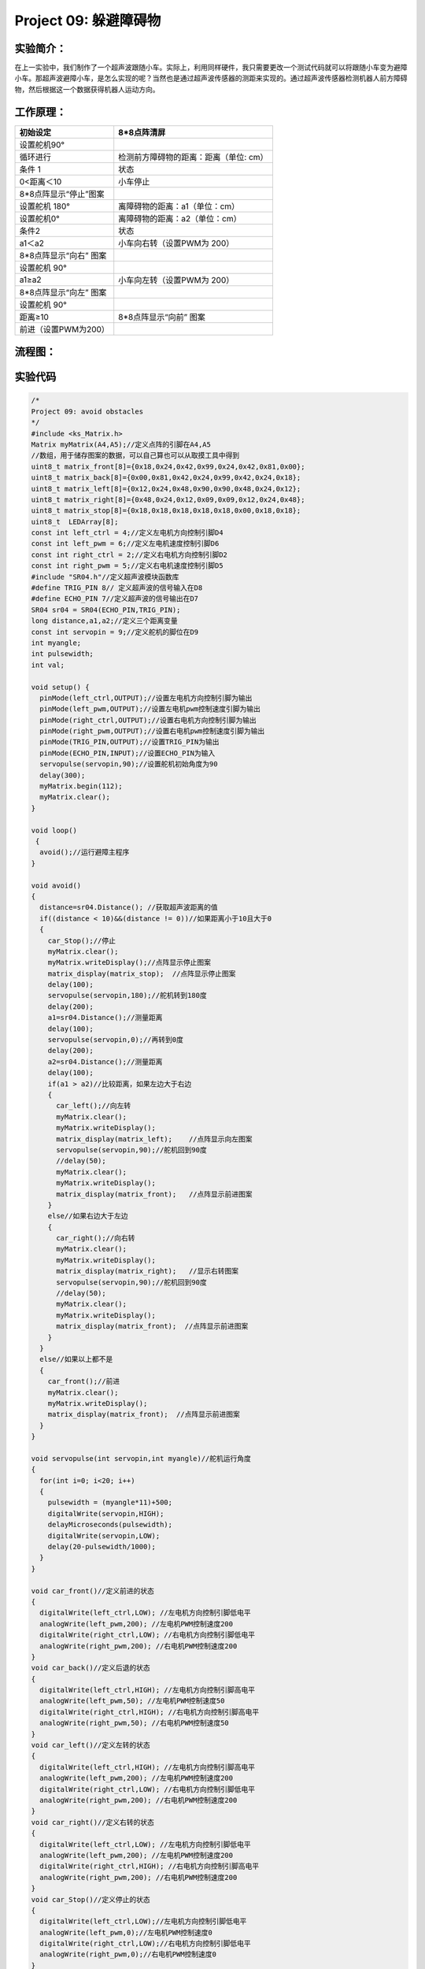 Project 09: 躲避障碍物
======================

实验简介：
----------

|img-20230518083634|

在上一实验中，我们制作了一个超声波跟随小车。实际上，利用同样硬件，我只需要更改一个测试代码就可以将跟随小车变为避障小车。那超声波避障小车，是怎么实现的呢？当然也是通过超声波传感器的测距来实现的。通过超声波传感器检测机器人前方障碍物，然后根据这一个数据获得机器人运动方向。

工作原理：
----------

====================== ======================================
初始设定               8*8点阵清屏
====================== ======================================
设置舵机90°            
循环进行               检测前方障碍物的距离：距离（单位: cm）
条件 1                 状态
0<距离＜10             小车停止
8*8点阵显示“停止”图案  
设置舵机 180°          离障碍物的距离：a1（单位：cm）
设置舵机0°             离障碍物的距离：a2（单位：cm）
条件2                  状态
a1＜a2                 小车向右转（设置PWM为 200）
8*8点阵显示“向右” 图案 
设置舵机 90°           
a1≥a2                  小车向左转（设置PWM为 200）
8*8点阵显示“向左” 图案 
设置舵机 90°           
距离≥10                8*8点阵显示“向前” 图案
前进（设置PWM为200）   
====================== ======================================

流程图：
--------

|img|

实验代码
--------

.. code:: c++

   /*
   Project 09: avoid obstacles
   */  
   #include <ks_Matrix.h>
   Matrix myMatrix(A4,A5);//定义点阵的引脚在A4,A5
   //数组，用于储存图案的数据，可以自己算也可以从取摸工具中得到
   uint8_t matrix_front[8]={0x18,0x24,0x42,0x99,0x24,0x42,0x81,0x00};
   uint8_t matrix_back[8]={0x00,0x81,0x42,0x24,0x99,0x42,0x24,0x18};
   uint8_t matrix_left[8]={0x12,0x24,0x48,0x90,0x90,0x48,0x24,0x12};
   uint8_t matrix_right[8]={0x48,0x24,0x12,0x09,0x09,0x12,0x24,0x48};
   uint8_t matrix_stop[8]={0x18,0x18,0x18,0x18,0x18,0x00,0x18,0x18};
   uint8_t  LEDArray[8];
   const int left_ctrl = 4;//定义左电机方向控制引脚D4
   const int left_pwm = 6;//定义左电机速度控制引脚D6
   const int right_ctrl = 2;//定义右电机方向控制引脚D2
   const int right_pwm = 5;//定义右电机速度控制引脚D5
   #include "SR04.h"//定义超声波模块函数库
   #define TRIG_PIN 8// 定义超声波的信号输入在D8
   #define ECHO_PIN 7//定义超声波的信号输出在D7
   SR04 sr04 = SR04(ECHO_PIN,TRIG_PIN);
   long distance,a1,a2;//定义三个距离变量
   const int servopin = 9;//定义舵机的脚位在D9
   int myangle;
   int pulsewidth;
   int val;

   void setup() {
     pinMode(left_ctrl,OUTPUT);//设置左电机方向控制引脚为输出
     pinMode(left_pwm,OUTPUT);//设置左电机pwm控制速度引脚为输出
     pinMode(right_ctrl,OUTPUT);//设置右电机方向控制引脚为输出
     pinMode(right_pwm,OUTPUT);//设置右电机pwm控制速度引脚为输出
     pinMode(TRIG_PIN,OUTPUT);//设置TRIG_PIN为输出
     pinMode(ECHO_PIN,INPUT);//设置ECHO_PIN为输入
     servopulse(servopin,90);//设置舵机初始角度为90
     delay(300);
     myMatrix.begin(112);
     myMatrix.clear();
   }
    
   void loop()
    {
     avoid();//运行避障主程序
   }

   void avoid()
   {
     distance=sr04.Distance(); //获取超声波距离的值
     if((distance < 10)&&(distance != 0))//如果距离小于10且大于0
     {
       car_Stop();//停止
       myMatrix.clear();
       myMatrix.writeDisplay();//点阵显示停止图案
       matrix_display(matrix_stop);  //点阵显示停止图案
       delay(100);
       servopulse(servopin,180);//舵机转到180度
       delay(200);
       a1=sr04.Distance();//测量距离
       delay(100);
       servopulse(servopin,0);//再转到0度
       delay(200);
       a2=sr04.Distance();//测量距离
       delay(100);
       if(a1 > a2)//比较距离，如果左边大于右边
       {
         car_left();//向左转
         myMatrix.clear();
         myMatrix.writeDisplay();
         matrix_display(matrix_left);    //点阵显示向左图案
         servopulse(servopin,90);//舵机回到90度
         //delay(50);
         myMatrix.clear();
         myMatrix.writeDisplay();
         matrix_display(matrix_front);   //点阵显示前进图案
       }
       else//如果右边大于左边
       {
         car_right();//向右转
         myMatrix.clear();
         myMatrix.writeDisplay();
         matrix_display(matrix_right);   //显示右转图案
         servopulse(servopin,90);//舵机回到90度
         //delay(50);
         myMatrix.clear();
         myMatrix.writeDisplay();
         matrix_display(matrix_front);  //点阵显示前进图案
       }
     }
     else//如果以上都不是
     {
       car_front();//前进
       myMatrix.clear();
       myMatrix.writeDisplay();
       matrix_display(matrix_front);  //点阵显示前进图案
     }
   }

   void servopulse(int servopin,int myangle)//舵机运行角度
   {
     for(int i=0; i<20; i++)
     {
       pulsewidth = (myangle*11)+500;
       digitalWrite(servopin,HIGH);
       delayMicroseconds(pulsewidth);
       digitalWrite(servopin,LOW);
       delay(20-pulsewidth/1000);
     } 
   }

   void car_front()//定义前进的状态
   {
     digitalWrite(left_ctrl,LOW); //左电机方向控制引脚低电平
     analogWrite(left_pwm,200); //左电机PWM控制速度200
     digitalWrite(right_ctrl,LOW); //右电机方向控制引脚低电平
     analogWrite(right_pwm,200); //右电机PWM控制速度200
   }
   void car_back()//定义后退的状态
   {
     digitalWrite(left_ctrl,HIGH); //左电机方向控制引脚高电平
     analogWrite(left_pwm,50); //左电机PWM控制速度50
     digitalWrite(right_ctrl,HIGH); //右电机方向控制引脚高电平
     analogWrite(right_pwm,50); //右电机PWM控制速度50
   }
   void car_left()//定义左转的状态
   {
     digitalWrite(left_ctrl,HIGH); //左电机方向控制引脚高电平
     analogWrite(left_pwm,200); //左电机PWM控制速度200
     digitalWrite(right_ctrl,LOW); //右电机方向控制引脚低电平
     analogWrite(right_pwm,200); //右电机PWM控制速度200
   }
   void car_right()//定义右转的状态
   {
     digitalWrite(left_ctrl,LOW); //左电机方向控制引脚低电平
     analogWrite(left_pwm,200); //左电机PWM控制速度200
     digitalWrite(right_ctrl,HIGH); //右电机方向控制引脚高电平
     analogWrite(right_pwm,200); //右电机PWM控制速度200
   }
   void car_Stop()//定义停止的状态
   {
     digitalWrite(left_ctrl,LOW);//左电机方向控制引脚低电平
     analogWrite(left_pwm,0);//左电机PWM控制速度0
     digitalWrite(right_ctrl,LOW);//右电机方向控制引脚低电平
     analogWrite(right_pwm,0);//右电机PWM控制速度0
   }

   //点阵显示图案的函数
   void matrix_display(unsigned char matrix_value[])
   {
     for(int i=0; i<8; i++)
       {
         LEDArray[i]=matrix_value[i];
         for(int j=7; j>=0; j--)
         {
           if((LEDArray[i]&0x01)>0)
           myMatrix.drawPixel(j, i,1);
           LEDArray[i] = LEDArray[i]>>1;
         }
       } 
       myMatrix.writeDisplay();
   }                  

实验现象
--------

将实验代码上传到Arduino
Nano主板，小车安上电池，并且将电源开关拨到ON端，上电后，小车可以可以自动避障。

.. |img-20230518083634| image:: ./img/b7056f0656565bc6b70ad34fcf4b9005.png
.. |img| image:: ./img/fbf6114bc89b2e606c5f957e3527fa2e.jpg
